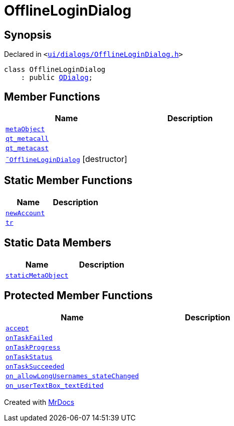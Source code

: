 [#OfflineLoginDialog]
= OfflineLoginDialog
:relfileprefix: 
:mrdocs:


== Synopsis

Declared in `&lt;https://github.com/PrismLauncher/PrismLauncher/blob/develop/launcher/ui/dialogs/OfflineLoginDialog.h#L12[ui&sol;dialogs&sol;OfflineLoginDialog&period;h]&gt;`

[source,cpp,subs="verbatim,replacements,macros,-callouts"]
----
class OfflineLoginDialog
    : public xref:QDialog.adoc[QDialog];
----

== Member Functions
[cols=2]
|===
| Name | Description 

| xref:OfflineLoginDialog/metaObject.adoc[`metaObject`] 
| 

| xref:OfflineLoginDialog/qt_metacall.adoc[`qt&lowbar;metacall`] 
| 

| xref:OfflineLoginDialog/qt_metacast.adoc[`qt&lowbar;metacast`] 
| 

| xref:OfflineLoginDialog/2destructor.adoc[`&tilde;OfflineLoginDialog`] [.small]#[destructor]#
| 

|===
== Static Member Functions
[cols=2]
|===
| Name | Description 

| xref:OfflineLoginDialog/newAccount.adoc[`newAccount`] 
| 

| xref:OfflineLoginDialog/tr.adoc[`tr`] 
| 

|===
== Static Data Members
[cols=2]
|===
| Name | Description 

| xref:OfflineLoginDialog/staticMetaObject.adoc[`staticMetaObject`] 
| 

|===

== Protected Member Functions
[cols=2]
|===
| Name | Description 

| xref:OfflineLoginDialog/accept.adoc[`accept`] 
| 

| xref:OfflineLoginDialog/onTaskFailed.adoc[`onTaskFailed`] 
| 

| xref:OfflineLoginDialog/onTaskProgress.adoc[`onTaskProgress`] 
| 

| xref:OfflineLoginDialog/onTaskStatus.adoc[`onTaskStatus`] 
| 

| xref:OfflineLoginDialog/onTaskSucceeded.adoc[`onTaskSucceeded`] 
| 

| xref:OfflineLoginDialog/on_allowLongUsernames_stateChanged.adoc[`on&lowbar;allowLongUsernames&lowbar;stateChanged`] 
| 

| xref:OfflineLoginDialog/on_userTextBox_textEdited.adoc[`on&lowbar;userTextBox&lowbar;textEdited`] 
| 

|===




[.small]#Created with https://www.mrdocs.com[MrDocs]#
